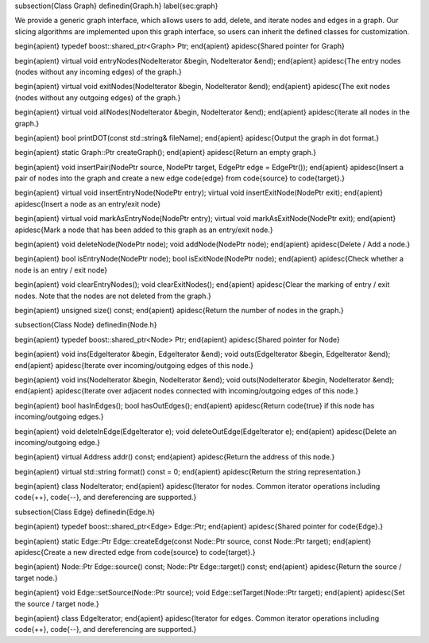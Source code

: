 \subsection{Class Graph}
\definedin{Graph.h}
\label{sec:graph}

We provide a generic graph interface, which allows users to add, delete, and
iterate nodes and edges in a graph. Our slicing algorithms are implemented
upon this graph interface, so users can inherit the defined classes for
customization.

\begin{apient}
typedef boost::shared_ptr<Graph> Ptr;
\end{apient}
\apidesc{Shared pointer for Graph}

\begin{apient}
virtual void entryNodes(NodeIterator &begin, NodeIterator &end);
\end{apient}
\apidesc{The entry nodes (nodes without any incoming edges) of the graph.}

\begin{apient}
virtual void exitNodes(NodeIterator &begin, NodeIterator &end);
\end{apient}
\apidesc{The exit nodes (nodes without any outgoing edges) of the graph.}
    
\begin{apient}
virtual void allNodes(NodeIterator &begin, NodeIterator &end);
\end{apient}
\apidesc{Iterate all nodes in the graph.}

\begin{apient}
bool printDOT(const std::string& fileName);
\end{apient}
\apidesc{Output the graph in dot format.}

\begin{apient}
static Graph::Ptr createGraph();
\end{apient}
\apidesc{Return an empty graph.}

\begin{apient}
void insertPair(NodePtr source, NodePtr target, EdgePtr edge = EdgePtr());
\end{apient}
\apidesc{Insert a pair of nodes into the graph and create a new edge \code{edge} from
\code{source} to \code{target}.}

\begin{apient}
virtual void insertEntryNode(NodePtr entry);
virtual void insertExitNode(NodePtr exit);
\end{apient}
\apidesc{Insert a node as an entry/exit node}

\begin{apient}
virtual void markAsEntryNode(NodePtr entry);
virtual void markAsExitNode(NodePtr exit);
\end{apient}
\apidesc{Mark a node that has been added to this graph as an entry/exit node.}


\begin{apient}
void deleteNode(NodePtr node);
void addNode(NodePtr node);
\end{apient}
\apidesc{Delete / Add a node.}

\begin{apient}
bool isEntryNode(NodePtr node);
bool isExitNode(NodePtr node);
\end{apient}
\apidesc{Check whether a node is an entry / exit node}

\begin{apient}
void clearEntryNodes();
void clearExitNodes();
\end{apient}
\apidesc{Clear the marking of entry / exit nodes. Note that the nodes are not
deleted from the graph.}

\begin{apient}
unsigned size() const;
\end{apient}
\apidesc{Return the number of nodes in the graph.}

\subsection{Class Node}
\definedin{Node.h}

\begin{apient}
typedef boost::shared_ptr<Node> Ptr;
\end{apient}
\apidesc{Shared pointer for Node}

\begin{apient}
void ins(EdgeIterator &begin, EdgeIterator &end);
void outs(EdgeIterator &begin, EdgeIterator &end);
\end{apient}
\apidesc{Iterate over incoming/outgoing edges of this node.}

\begin{apient}
void ins(NodeIterator &begin, NodeIterator &end);
void outs(NodeIterator &begin, NodeIterator &end);
\end{apient}
\apidesc{Iterate over adjacent nodes connected with incoming/outgoing edges of
this node.}

\begin{apient}
bool hasInEdges(); 
bool hasOutEdges();
\end{apient}
\apidesc{Return \code{true} if this node has incoming/outgoing edges.}

\begin{apient}
void deleteInEdge(EdgeIterator e);
void deleteOutEdge(EdgeIterator e);
\end{apient}
\apidesc{Delete an incoming/outgoing edge.}

\begin{apient}
virtual Address addr() const;
\end{apient}
\apidesc{Return the address of this node.}
    
\begin{apient}    
virtual std::string format() const = 0;
\end{apient}
\apidesc{Return the string representation.}

\begin{apient}
class NodeIterator;
\end{apient}
\apidesc{Iterator for nodes. Common iterator operations including \code{++},
\code{--}, and dereferencing are supported.}


\subsection{Class Edge}
\definedin{Edge.h}

\begin{apient}
typedef boost::shared_ptr<Edge> Edge::Ptr;
\end{apient}
\apidesc{Shared pointer for \code{Edge}.}

\begin{apient}
static Edge::Ptr Edge::createEdge(const Node::Ptr source, const Node::Ptr target);
\end{apient}
\apidesc{Create a new directed edge from \code{source} to \code{target}.}

\begin{apient}
Node::Ptr Edge::source() const; 
Node::Ptr Edge::target() const;
\end{apient}
\apidesc{Return the source / target node.}

\begin{apient}
void Edge::setSource(Node::Ptr source); 
void Edge::setTarget(Node::Ptr target);
\end{apient}
\apidesc{Set the source / target node.}

\begin{apient}
class EdgeIterator;
\end{apient}
\apidesc{Iterator for edges. Common iterator operations including \code{++},
\code{--}, and dereferencing are supported.}

